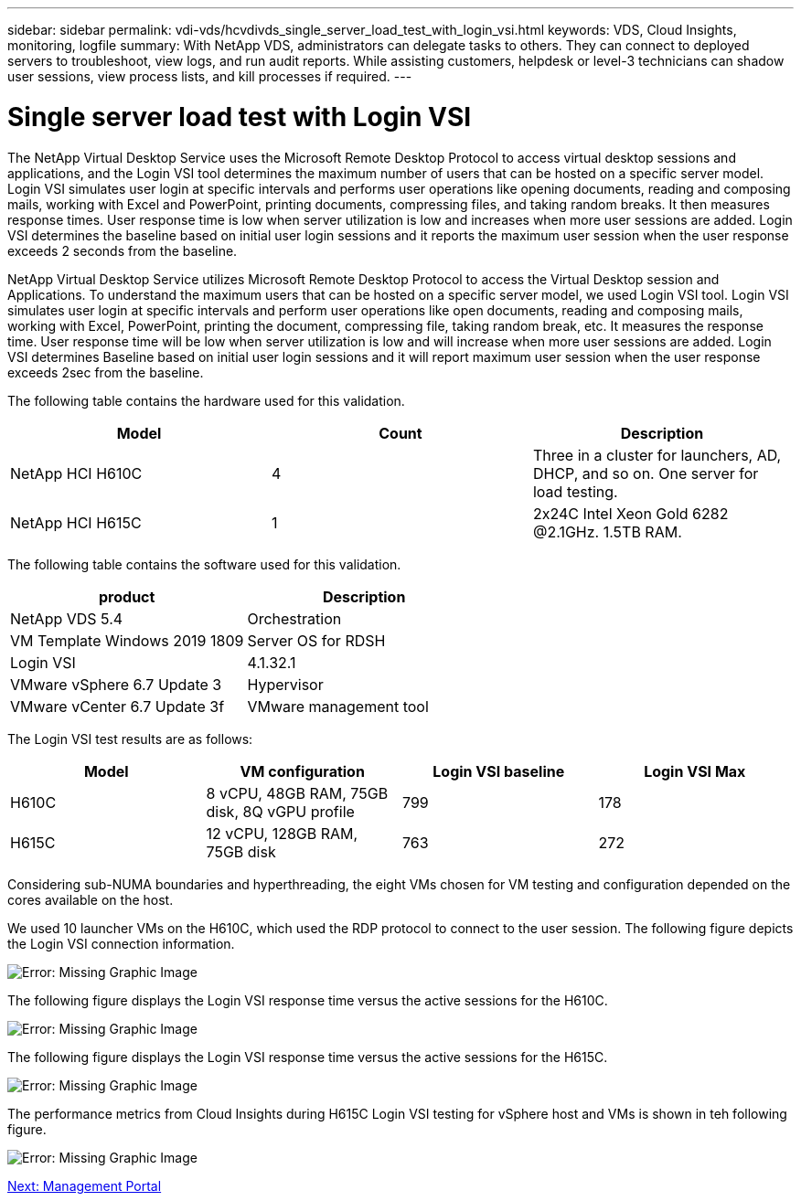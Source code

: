 ---
sidebar: sidebar
permalink: vdi-vds/hcvdivds_single_server_load_test_with_login_vsi.html
keywords: VDS, Cloud Insights, monitoring, logfile
summary: With NetApp VDS, administrators can delegate tasks to others. They can connect to deployed servers to troubleshoot, view logs, and run audit reports. While assisting customers, helpdesk or level-3 technicians can shadow user sessions, view process lists, and kill processes if required.
---

= Single server load test with Login VSI
:hardbreaks:
:nofooter:
:icons: font
:linkattrs:
:imagesdir: ./../media/
:author: Suresh Thoppay, TME - Hybrid Cloud Solutions

The NetApp Virtual Desktop Service uses the Microsoft Remote Desktop Protocol to access virtual desktop sessions and applications, and the Login VSI tool determines the maximum number of users that can be hosted on a specific server model. Login VSI simulates user login at specific intervals and performs user operations like opening documents, reading and composing mails, working with Excel and PowerPoint, printing documents, compressing files, and taking random breaks. It then measures response times. User response time is low when server utilization is low and  increases when more user sessions are added. Login VSI determines the baseline based on initial user login sessions and it reports the maximum user session when the user response exceeds 2 seconds from the baseline.

NetApp Virtual Desktop Service utilizes Microsoft Remote Desktop Protocol to access the Virtual Desktop session and Applications. To understand the maximum users that can be hosted on a specific server model, we used Login VSI tool. Login VSI simulates user login at specific intervals and perform user operations like open documents, reading and composing mails, working with Excel, PowerPoint, printing the document, compressing file, taking random break, etc. It measures the response time. User response time will be low when server utilization is low and will increase when more user sessions are added. Login VSI determines Baseline based on initial user login sessions and it will report maximum user session when the user response exceeds 2sec from the baseline.

The following table contains the hardware used for this validation.

[cols=3,options="header",cols="33,33,33"]
|===
| Model
| Count
| Description
| NetApp HCI H610C | 4 | Three in a cluster for launchers, AD, DHCP, and so on. One server for load testing.
| NetApp HCI H615C | 1 | 2x24C Intel Xeon Gold 6282 @2.1GHz. 1.5TB RAM.
|===

The following table contains the software used for this validation.

[cols=2,options="header",cols="50,50"]
|===
| product
| Description
| NetApp VDS 5.4 | Orchestration
| VM Template Windows 2019 1809 | Server OS for RDSH
| Login VSI | 4.1.32.1
| VMware vSphere 6.7 Update 3 | Hypervisor
| VMware vCenter 6.7 Update 3f | VMware management tool
|===

The Login VSI test results are as follows:

[cols=4,options="header",cols="25,25,25,25"]
|===
| Model
| VM configuration
| Login VSI baseline
| Login VSI Max
| H610C | 8 vCPU, 48GB RAM, 75GB disk, 8Q vGPU profile | 799 | 178
| H615C | 12 vCPU, 128GB RAM, 75GB disk | 763 | 272
|===

Considering sub-NUMA boundaries and hyperthreading, the eight VMs chosen for VM testing and configuration depended on the cores available on the host.

We used 10 launcher VMs on the H610C, which used the RDP protocol to connect to the user session. The following figure depicts the Login VSI connection information.

image:hcvdivds_image22.png[Error: Missing Graphic Image]

The following figure displays the Login VSI response time versus the active sessions for the H610C.

image:hcvdivds_image23.png[Error: Missing Graphic Image]

The following figure displays the Login VSI response time versus the active sessions for the H615C.

image:hcvdivds_image24.png[Error: Missing Graphic Image]

The performance metrics from Cloud Insights during H615C Login VSI testing for vSphere host and VMs is shown in teh following figure.

image:hcvdivds_image25.png[Error: Missing Graphic Image]

link:hcvdivds_management_portal.html[Next: Management Portal]
